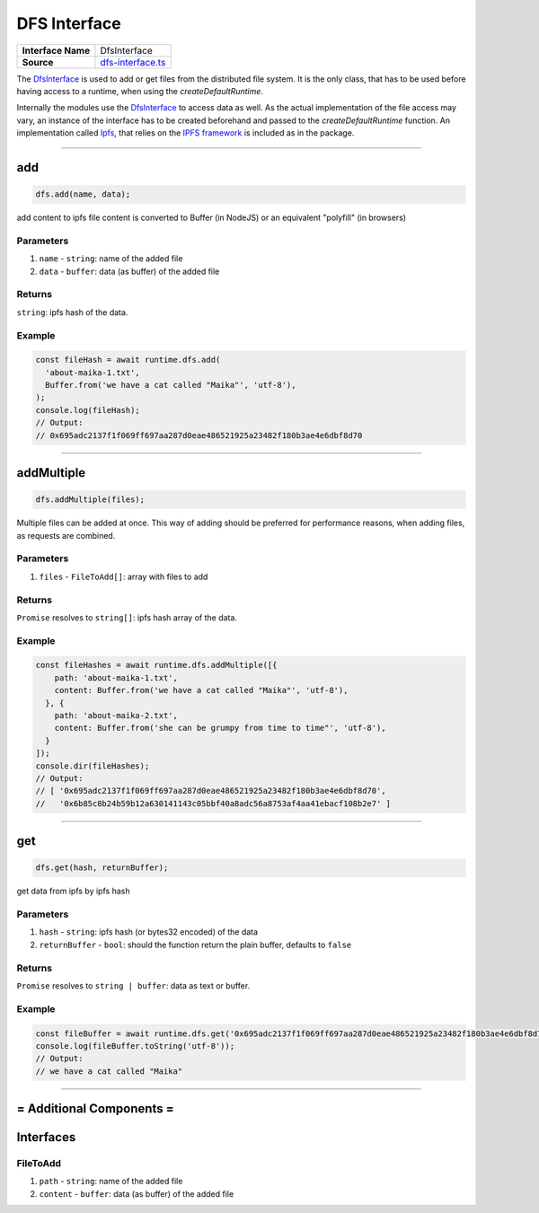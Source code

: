 ================================================================================
DFS Interface
================================================================================

.. list-table:: 
   :widths: auto
   :stub-columns: 1

   * - Interface Name
     - DfsInterface
   * - Source
     - `dfs-interface.ts <https://github.com/evannetwork/dbcp/tree/master/src/dfs/dfs-interface.ts>`_

The `DfsInterface <https://github.com/evannetwork/dbcp/tree/master/src/dfs/dfs-interface.ts>`_ is used to add or get files from the distributed file system. It is the only class, that has to be used before having access to a runtime, when using the `createDefaultRuntime`.

Internally the modules use the `DfsInterface <https://github.com/evannetwork/dbcp/tree/master/src/dfs/dfs-interface.ts>`_ to access data as well. As the actual implementation of the file access may vary, an instance of the interface has to be created beforehand and passed to the `createDefaultRuntime` function. An implementation called `Ipfs <ipfs.html>`_, that relies on the `IPFS framework <https://ipfs.io/>`_ is included as in the package.

------------------------------------------------------------------------------

.. _dfs_add:

add
===================

.. code-block:: javascript

    dfs.add(name, data);

add content to ipfs
file content is converted to Buffer (in NodeJS) or an equivalent "polyfill" (in browsers)

----------
Parameters
----------

#. ``name`` - ``string``: name of the added file
#. ``data`` - ``buffer``: data (as buffer) of the added file

-------
Returns
-------

``string``: ipfs hash of the data.

-------
Example
-------

.. code-block:: javascript

    const fileHash = await runtime.dfs.add(
      'about-maika-1.txt',
      Buffer.from('we have a cat called "Maika"', 'utf-8'),
    );
    console.log(fileHash);
    // Output:
    // 0x695adc2137f1f069ff697aa287d0eae486521925a23482f180b3ae4e6dbf8d70

------------------------------------------------------------------------------

.. _dfs_addMultiple:

addMultiple
===================

.. code-block:: javascript

    dfs.addMultiple(files);

Multiple files can be added at once. This way of adding should be preferred for performance reasons, when adding files, as requests are combined.

----------
Parameters
----------

#. ``files`` - ``FileToAdd[]``: array with files to add

-------
Returns
-------

``Promise`` resolves to ``string[]``: ipfs hash array of the data.

-------
Example
-------

.. code-block:: javascript

    const fileHashes = await runtime.dfs.addMultiple([{
        path: 'about-maika-1.txt',
        content: Buffer.from('we have a cat called "Maika"', 'utf-8'),
      }, {
        path: 'about-maika-2.txt',
        content: Buffer.from('she can be grumpy from time to time"', 'utf-8'),
      }
    ]);
    console.dir(fileHashes);
    // Output:
    // [ '0x695adc2137f1f069ff697aa287d0eae486521925a23482f180b3ae4e6dbf8d70',
    //   '0x6b85c8b24b59b12a630141143c05bbf40a8adc56a8753af4aa41ebacf108b2e7' ]

------------------------------------------------------------------------------


.. _dfs_get:

get
===================

.. code-block:: javascript

    dfs.get(hash, returnBuffer);

get data from ipfs by ipfs hash

----------
Parameters
----------

#. ``hash`` - ``string``: ipfs hash (or bytes32 encoded) of the data
#. ``returnBuffer`` - ``bool``: should the function return the plain buffer, defaults to ``false``

-------
Returns
-------

``Promise`` resolves to ``string | buffer``: data as text or buffer.

-------
Example
-------

.. code-block:: javascript

    const fileBuffer = await runtime.dfs.get('0x695adc2137f1f069ff697aa287d0eae486521925a23482f180b3ae4e6dbf8d70');
    console.log(fileBuffer.toString('utf-8'));
    // Output:
    // we have a cat called "Maika"

------------------------------------------------------------------------------

= Additional Components =
==========================

Interfaces
================

.. _dfs_FileToAdd:

----------
FileToAdd
----------

#. ``path`` - ``string``: name of the added file
#. ``content`` - ``buffer``: data (as buffer) of the added file